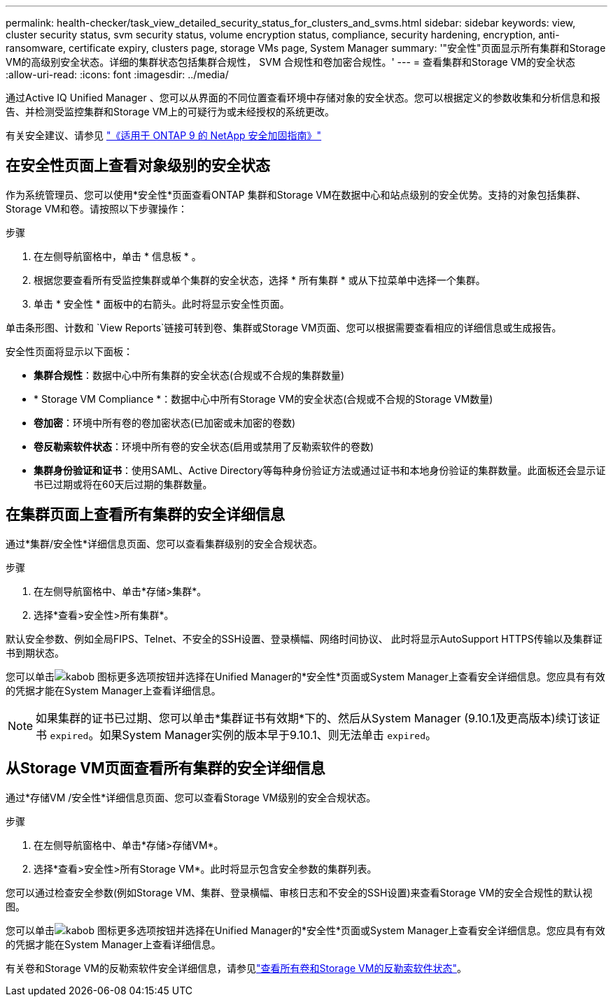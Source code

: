 ---
permalink: health-checker/task_view_detailed_security_status_for_clusters_and_svms.html 
sidebar: sidebar 
keywords: view, cluster security status, svm security status, volume encryption status, compliance, security hardening, encryption, anti-ransomware, certificate expiry, clusters page, storage VMs page, System Manager 
summary: '"安全性"页面显示所有集群和Storage VM的高级别安全状态。详细的集群状态包括集群合规性， SVM 合规性和卷加密合规性。' 
---
= 查看集群和Storage VM的安全状态
:allow-uri-read: 
:icons: font
:imagesdir: ../media/


[role="lead"]
通过Active IQ Unified Manager 、您可以从界面的不同位置查看环境中存储对象的安全状态。您可以根据定义的参数收集和分析信息和报告、并检测受监控集群和Storage VM上的可疑行为或未经授权的系统更改。

有关安全建议、请参见 https://www.netapp.com/pdf.html?item=/media/10674-tr4569pdf.pdf["《适用于 ONTAP 9 的 NetApp 安全加固指南》"^]



== 在安全性页面上查看对象级别的安全状态

作为系统管理员、您可以使用*安全性*页面查看ONTAP 集群和Storage VM在数据中心和站点级别的安全优势。支持的对象包括集群、Storage VM和卷。请按照以下步骤操作：

.步骤
. 在左侧导航窗格中，单击 * 信息板 * 。
. 根据您要查看所有受监控集群或单个集群的安全状态，选择 * 所有集群 * 或从下拉菜单中选择一个集群。
. 单击 * 安全性 * 面板中的右箭头。此时将显示安全性页面。


单击条形图、计数和 `View Reports`链接可转到卷、集群或Storage VM页面、您可以根据需要查看相应的详细信息或生成报告。

安全性页面将显示以下面板：

* *集群合规性*：数据中心中所有集群的安全状态(合规或不合规的集群数量)
* * Storage VM Compliance *：数据中心中所有Storage VM的安全状态(合规或不合规的Storage VM数量)
* *卷加密*：环境中所有卷的卷加密状态(已加密或未加密的卷数)
* *卷反勒索软件状态*：环境中所有卷的安全状态(启用或禁用了反勒索软件的卷数)
* *集群身份验证和证书*：使用SAML、Active Directory等每种身份验证方法或通过证书和本地身份验证的集群数量。此面板还会显示证书已过期或将在60天后过期的集群数量。




== 在集群页面上查看所有集群的安全详细信息

通过*集群/安全性*详细信息页面、您可以查看集群级别的安全合规状态。

.步骤
. 在左侧导航窗格中、单击*存储>集群*。
. 选择*查看>安全性>所有集群*。


默认安全参数、例如全局FIPS、Telnet、不安全的SSH设置、登录横幅、网络时间协议、 此时将显示AutoSupport HTTPS传输以及集群证书到期状态。

您可以单击image:icon_kabob.gif["kabob 图标"]更多选项按钮并选择在Unified Manager的*安全性*页面或System Manager上查看安全详细信息。您应具有有效的凭据才能在System Manager上查看详细信息。


NOTE: 如果集群的证书已过期、您可以单击*集群证书有效期*下的、然后从System Manager (9.10.1及更高版本)续订该证书 `expired`。如果System Manager实例的版本早于9.10.1、则无法单击 `expired`。



== 从Storage VM页面查看所有集群的安全详细信息

通过*存储VM /安全性*详细信息页面、您可以查看Storage VM级别的安全合规状态。

.步骤
. 在左侧导航窗格中、单击*存储>存储VM*。
. 选择*查看>安全性>所有Storage VM*。此时将显示包含安全参数的集群列表。


您可以通过检查安全参数(例如Storage VM、集群、登录横幅、审核日志和不安全的SSH设置)来查看Storage VM的安全合规性的默认视图。

您可以单击image:icon_kabob.gif["kabob 图标"]更多选项按钮并选择在Unified Manager的*安全性*页面或System Manager上查看安全详细信息。您应具有有效的凭据才能在System Manager上查看详细信息。

有关卷和Storage VM的反勒索软件安全详细信息，请参见link:../health-checker/task_view_antiransomware_status_of_all_volumes_storage_vms.html["查看所有卷和Storage VM的反勒索软件状态"]。
